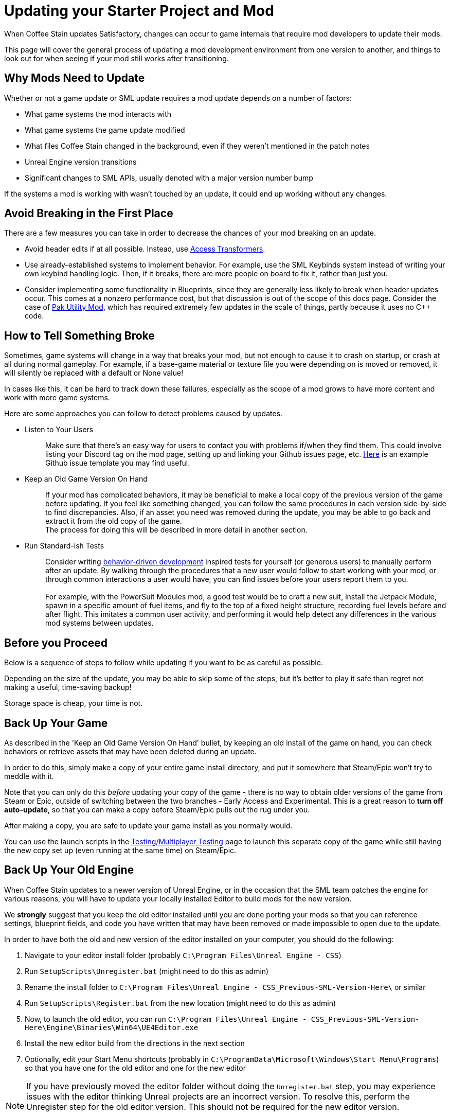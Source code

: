 = Updating your Starter Project and Mod

When Coffee Stain updates Satisfactory,
changes can occur to game internals that require mod developers to update their mods.

This page will cover the general process of updating a mod development environment from one version to another,
and things to look out for when seeing if your mod still works after transitioning.

== Why Mods Need to Update

Whether or not a game update or SML update requires a mod update depends on a number of factors:

- What game systems the mod interacts with
- What game systems the game update modified
- What files Coffee Stain changed in the background,
  even if they weren't mentioned in the patch notes
- Unreal Engine version transitions
- Significant changes to SML APIs, usually denoted with a major version number bump

If the systems a mod is working with wasn't touched by an update,
it could end up working without any changes.

== Avoid Breaking in the First Place

There are a few measures you can take in order to decrease the chances of your mod breaking on an update.

- Avoid header edits if at all possible.
  Instead, use xref:Development/ModLoader/AccessTransformers.adoc[Access Transformers].
- Use already-established systems to implement behavior.
  For example, use the SML Keybinds system instead of writing your own keybind handling logic.
  Then, if it breaks, there are more people on board to fix it, rather than just you.
- Consider implementing some functionality in Blueprints,
  since they are generally less likely to break when header updates occur.
  This comes at a nonzero performance cost,
  but that discussion is out of the scope of this docs page.
  Consider the case of https://ficsit.app/mod/UtilityMod[Pak Utility Mod],
  which has required extremely few updates in the scale of things,
  partly because it uses no {cpp} code.

== How to Tell Something Broke

Sometimes, game systems will change in a way that breaks your mod,
but not enough to cause it to crash on startup,
or crash at all during normal gameplay.
For example, if a base-game material or texture file you were depending on is moved or removed,
it will silently be replaced with a default or None value!

In cases like this, it can be hard to track down these failures,
especially as the scope of a mod grows to have more content and work with more game systems.

Here are some approaches you can follow to detect problems caused by updates.

* {blank}
+
Listen to Your Users::
  Make sure that there's an easy way for users to contact you with problems if/when they find them.
  This could involve listing your Discord tag on the mod page,
  setting up and linking your Github issues page, etc.
  https://github.com/budak7273/ArmorModules/blob/master/.github/ISSUE_TEMPLATE/bug_report.md[Here]
  is an example Github issue template you may find useful.
* {blank}
+
Keep an Old Game Version On Hand::
  If your mod has complicated behaviors,
  it may be beneficial to make a local copy of the previous version of the game before updating.
  If you feel like something changed,
  you can follow the same procedures in each version side-by-side to find discrepancies.
  Also, if an asset you need was removed during the update,
  you may be able to go back and extract it from the old copy of the game.
  {blank} +
  The process for doing this will be described in more detail in another section.
* {blank}
+
Run Standard-ish Tests::
  Consider writing
  https://en.wikipedia.org/wiki/Behavior-driven_development[behavior-driven development]
  inspired tests for yourself (or generous users) to manually perform after an update.
  By walking through the procedures that a new user would follow to start working with your mod,
  or through common interactions a user would have,
  you can find issues before your users report them to you.
  {blank} +
  {blank} +
  For example, with the PowerSuit Modules mod,
  a good test would be to craft a new suit,
  install the Jetpack Module,
  spawn in a specific amount of fuel items,
  and fly to the top of a fixed height structure,
  recording fuel levels before and after flight.
  This imitates a common user activity,
  and performing it would help detect any differences in the various mod systems between updates.

== Before you Proceed

Below is a sequence of steps to follow while updating if you want to be as careful as possible.

Depending on the size of the update,
you may be able to skip some of the steps,
but it's better to play it safe than regret not making a useful, time-saving backup!

Storage space is cheap, your time is not.

== Back Up Your Game

As described in the 'Keep an Old Game Version On Hand' bullet,
by keeping an old install of the game on hand,
you can check behaviors or retrieve assets that may have been deleted during an update.

In order to do this, simply make a copy of your entire game install directory,
and put it somewhere that Steam/Epic won't try to meddle with it.

Note that you can only do this _before_ updating your copy of the game -
there is no way to obtain older versions of the game from Steam or Epic,
outside of switching between the two branches - Early Access and Experimental.
This is a great reason to *turn off auto-update*,
so that you can make a copy before Steam/Epic pulls out the rug under you.

After making a copy, you are safe to update your game install as you normally would.

You can use the launch scripts in the
xref:Development/TestingResources.adoc[Testing/Multiplayer Testing]
page to launch this separate copy of the game
while still having the new copy set up (even running at the same time)
on Steam/Epic.

== Back Up Your Old Engine

When Coffee Stain updates to a newer version of Unreal Engine,
or in the occasion that the SML team patches the engine for various reasons,
you will have to update your locally installed Editor to build mods for the new version.

We *strongly* suggest that you keep the old editor installed
until you are done porting your mods so that you can reference settings,
blueprint fields, and code you have written that may have been removed
or made impossible to open due to the update.

In order to have both the old and new version of the editor installed on your computer,
you should do the following:

1. Navigate to your editor install folder
(probably `C:\Program Files\Unreal Engine - CSS`)
2. Run `SetupScripts\Unregister.bat`
(might need to do this as admin)
3. Rename the install folder to
`C:\Program Files\Unreal Engine - CSS_Previous-SML-Version-Here\` or similar
4. Run `SetupScripts\Register.bat` from the new location
(might need to do this as admin)
5. Now, to launch the old editor, you can run
`C:\Program Files\Unreal Engine - CSS_Previous-SML-Version-Here\Engine\Binaries\Win64\UE4Editor.exe`
6. Install the new editor build from the directions in the next section
7. Optionally, edit your Start Menu shortcuts
(probably in `C:\ProgramData\Microsoft\Windows\Start Menu\Programs`)
so that you have one for the old editor and one for the new editor

[NOTE]
====
If you have previously moved the editor folder without doing the `Unregister.bat` step,
you may experience issues with the editor thinking Unreal projects are an incorrect version.
To resolve this, perform the Unregister step for the old editor version.
This should not be required for the new editor version.

You may have to edit a registry key entry to fix this - ask on the Discord for help with this.
====

== Install the New Engine

The new editor version can probably be downloaded from
https://github.com/SatisfactoryModdingUE/UnrealEngine/releases[the GitHub releases page],
but you should keep your eyes on the Discord
to see if a specific branch or download link is mentioned instead.

Remember, if you see a 404 page following that link,
the page is not dead, you need to log into the right GitHub account.
More info on this can be found
xref:Development/BeginnersGuide/dependencies.adoc#_unreal_engine_4_custom_engine[here].

== Preparing to Update your Starter Project

Depending on how you downloaded your modding starter project,
one of these approches will be easier than the rest,
or you may _have_ to use one to get what you want.

You should read both options in full to make an informed decision.

=== Option 1: Start Fresh

If you have a small, self contained mod,
or the changes to SML or game systems are immense,
it may be easier to simply set up a new starter project
than bother trying to update your existing one.

If you have lots of project-level specific settings,
such as special packaging rules or editor configurations, this may not be ideal.

Perform the project setup steps described in the
xref:Development/BeginnersGuide/index.ado[Getting Started guide],
which includes getting the new SML version and new Starter Project,
as well as integrating a new Wwise version.

Your mod's files are probably all within its plugin folder,
so you can simply transfer over that entire folder to the Plugins folder of the new project.
Remember to regenerate visual studio project files and build after you do this.

==== Bring Over Editor Configs

Editor settings are stored at the project level, and if you have any special ones,
you probably don't want to lose them when you update.
They are stored in the `/Config/` folder.
For example, Action Mappings are stored in `DefaultInput.ini`.
You should git diff the files to make sure
that you are adding any new fields that were introduced by the update,
while still keeping the old values you want.

=== Option 2: Replace Changed Files

If you have a lot of plugins set up in one project,
the changes to SML or game systems are small,
or you want to preserve your git history,
this may be the route to update your existing project.

After performing any of these approaches,
you may or may not have to integrate Wwise again.
You can find directions for that
xref:Development/BeginnersGuide/project_setup.adoc#_setting_up_wwise[here].

How to proceed from here depends on how you originally downloaded the starter project.

No matter which of the below situations applies to you,
you should absolutely *make a backup copy of the old project before trying to move anything*.
Even if you are a git wizard,
it's a lot simpler to completely toss a broken copy instead of trying to patch it up again.

==== Option 2A: You Cloned or Forked the Starter Project

You will have to pull (if you cloned) or merge (if you forked)
the changes made in the main SML repository.

There are a few files that will likely have been automatically modified,
and you will have to discard or stash your own changes
in order to merge in the upstream changes without conflict.

They include, but are not necessarily limited to:

- FactoryGame.uproject
- `/Configs/` folder contents
  (see the link:#_bring_over_editor_configs[Bring Over Editor Configs] section)
- `/Content/` folder contents
  (see the link:#_dealing_with_the_content_folder[Dealing With the Content Folder]
  and link:#_watch_out_complete_starter_projects_and_version_control[Watch Out: Complete Starter Projects and Version Control] sections)

Once you have stashed or discared your changes to these files,
you should be able to pull/merge in the files.

===== Dealing With the Content Folder

The content folder will be regenerated with most game updates
so that stubs are in the correct places.

Most Unreal Engine asset files are raw binary files, which means git diffing them is difficult.
Panakotta has directions on using UE as diff tool
https://gist.github.com/Panakotta00/c90d1017b89b4853e8b97d13501b2e62[here],
but in the case of almost all base game assets,
you probably just want to throw out the old ones and bring in the new ones instead.

This will involve a lot of changed files,
but since the starter project ships with only stubs, they are tiny in file size.

==== Option 2B: You Downloaded a Zip of the Starter Project

Git is a powerful tool, and although it might take a bit to learn,
it definitely pays off in the long run.
Consider cloning the project instead to make future updates easier.

You will have to manually swap out all of the files and folders that changed during the update.

You can use https://github.com/satisfactorymodding/SatisfactoryModLoader/compare/[GitHub's branch/tag compare functionality]
to see what changed.
Just keep in mind that it can't preview uasset files for you.

As a general overview, changes could include any or all of the following:

- `/Build/Alpakit.Automation/`
- `/Content/` stub files
- `/Plugins/Alpakit/`
- `/Plugins/ExampleMod/`
- `/Plugins/SML/`
- `/Plugins/SMLEditor/`
- `/Source/FactoryGame/`

==== Option 2C: You Have a Project Level Repo

Possible reasons to have a project-level repo include
working with lots of copyrighted files,
having a complete starter project,
working with a team of people on multiple interdependent mods at once,
or having custom project settings you want to preserve.

If you have a project level git repo,
your git history is probably vastly different from the base SML repo,
so trying to merge in the changes is likely infeasible.

You'll have to go through most of the same process as the zip project download.

== Updating a Complete Starter Project

If you have generated a complete starter project using the
xref:CommunityResources/AssetToolkit.adoc[Asset Toolkit],
you will need to do so again to get the updated base-game files,
since numerous assets will have changed,
even if not mentioned in the patch notes.

You should delete your entire previous base-game Content folder,
as well as the stubs from the starter project you may have copied in
during earlier update steps.
It's important to fully replace the folder to be sure you don't have any no-longer-existing assets in there,
which could lead to confusion or name conflicts when trying to use them in your mods.

Remember to copy back in AngryBeaver's recreated assets.
The process for doing this is covered on the Asset Toolkit page.

Also, make sure to download an updated version of the Asset Toolkit plugins,
because they may have been patched since you last generated your project.

=== Watch Out: Complete Starter Projects and Version Control

If you are using a project-level git repo and you have generated a complete starter project,
updates present an additional risk.

You must be careful with how you bring the regenerated assets into version control.
GitHub (and most other VC platforms) has a size limit on how big they will alow an individual commit to be,
and hitting this limit is quite feasible when bringing in this many assets.

Before commiting the regenerated assets,
consider running a TreeSize or WinDirStat analysis
to find out which directories are the largest
so that you can split up the changes into separately committed and pushed units.

If you accidentally make a commit too large, you will have to use
https://stackoverflow.com/questions/6217156/break-a-previous-commit-into-multiple-commits[git rebase]
to break it apart into multiple smaller commits and make it possible to push your repo again.

== Making Sure the Starter Project Update Worked

Now that you've brought in the updated files,
you should try to build and open the editor to make sure it worked correctly.

This step allows you to catch any problems that could have occurred now,
as opposed to later when you're trying to fix your mods,
and it's unclear what the cause is.

Temporarily move out all items from your Plugins folder
except those that came with the Starter Project
(Alpakit, ExampleMod, SML, SMLEditor, Wwise),
xref:Development/BeginnersGuide/project_setup.adoc#_generate_visual_studio_files[regenerate Visual Studio project files],
and rebuild the project.
This ensures that any potential problems with your mods don't affect the build process.

If it worked, you should be able to build and open the editor.

If Unreal complains about your project being compiled for a different version of the editor,
close down the Editor entirely - do not use any of Unreal's prompts to port the project.
Instead, open your `FactoryGame.uproject` and modify the `EngineAssociation` field to match the updated version number.

After you're sure the editor is working with just SML loaded,
move on to the next sections.

== Dealing with Multiple Mods in One Project

If you develop multiple mods in the same project,
odds are that one of them will not work after an update.

Even if the mods are totally separate from each other,
Unreal could prevent you from packaging any mods at all while a non-working mod is also present.

You may need to temporarily move out some of the troublesome mods to allow building others.

One way to do this is to rename the uplugin file to `<ModReference>.uplugin.disabled`
to stop Unreal from loading it.
You will probably have to regenerate the visual stuido project files if you do this.
Directions for that can be found
xref:Development/BeginnersGuide/project_setup.adoc#_generate_visual_studio_files[here].

Since the uplugin file is the only file you're changing,
this approach lets you turn off mods without causing a torrent of Git file changes.

== Preparing to Update a Mod

If your mod has dependencies, you should update them first,
ideally without your the dependent mod present in the project.
Consider disabling the dependent mod via the approach described above
until the dependency is ready.

If you keep your mods in separate plugin repos,
consider creating a branch or tag on each named after the version the code supported
(ex. Update5) so that you and others can refer back to it later if needed.

== The Cycle of Updating

Your updating process will cycle through the following steps:

1. Attempt to 
xref:Development/BeginnersGuide/project_setup.adoc#_project_compilation[compile the Visual Studio project]
2. Deal with Visual Studio build errors by:

- Adding/removing xref:Development/ModLoader/AccessTransformers.adoc[Access Transformers]
- Rewriting or To-Do commenting out broken functionality
- Asking for help on the Discord

3. Repeat steps 1-2 until the project builds successfully for both Development Editor and Shipping.
4. Install the updated version of SML in your copy of the game.
5. Open the Unreal Engine Editor for your project
6. Run Alpakit on your mod
7. Deal with errors that Alpakit finds. Possible problems include:

- Blueprints that 'just' need to be opened and recompiled
  (see link:#_beware_of_changed_files[Beware of Changed Files] section)
- Missing assets.
  Look back in your backups to find out what they were,
  try to find their new locations,
  and replace them or extract the files from your old game copy if needed.
- No-longer-available function calls.
  To-Do comment them out or try to replace them.
- Something else entirely. Consider asking for help on the Discord.

8. Repeat steps 6-7 until Alpakit builds your mod successfully.
9. Launch the game with your mod installed
10. Resolve crashes that occur when you try to launch the game
11. Restore the functionality you had to comment out or unhook in steps 2 and 7
12. Test functionality in your mod to ensure nothing has broken.
13. Resolve any problems you find by testing your mod further

=== Beware of Changed Files

If you open a file and see that Unreal wants to save it after you haven't changed anything,
you should be cautious and try to find out what field may have changed on you.
Sometimes Unreal will complain nosily about problems like this
(ex. missing blueprint library, parent class not found),
but sometimes it will silently replace it with a None reference (ex. textures or materials)!

If you open one of your mod assets,
and it's broken for some reason (or has a missing reference), *DO NOT SAVE IT!*
You will be saving the broken reference over the correct value.

If you do save the file, or Unreal saves it on you,
go into version control and discard the changes.
As long as you can avoid keeping the saved copy,
if you restore the missing referenced asset,
it will be back without data loss next time you open the editor and/or file.

This is one of the many reasons to keep a copy of your old project.
You can find out what _used_ to be in that field,
then go fix it on all of your assets in one fell swoop without having to hunt down each usage.

In the case of a missing or damaged parent class,
looking at backup is one of the only ways to get info out of the inoperable asset.

== You're (Hopefully) Done

If you've gotten this far,
you should have completed the process of updating your mod and starter project.

Or, if you were reading through, you're better prepared to update in the future.

If you think this guide skipped over something,
you found a mistake,
or you'd like to contribute more to this guide,
please speak up on the Discord or open a PR.

Thanks for reading!
